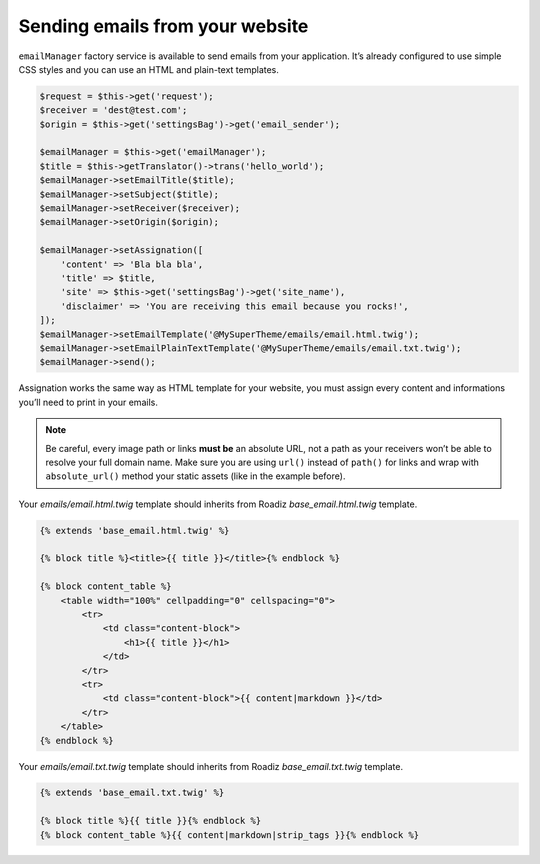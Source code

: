.. _send_emails:

================================
Sending emails from your website
================================

``emailManager`` factory service is available to send emails from your application.
It’s already configured to use simple CSS styles and you can use an HTML and plain-text
templates.

.. code-block:: php

    $request = $this->get('request');
    $receiver = 'dest@test.com';
    $origin = $this->get('settingsBag')->get('email_sender');

    $emailManager = $this->get('emailManager');
    $title = $this->getTranslator()->trans('hello_world');
    $emailManager->setEmailTitle($title);
    $emailManager->setSubject($title);
    $emailManager->setReceiver($receiver);
    $emailManager->setOrigin($origin);

    $emailManager->setAssignation([
        'content' => 'Bla bla bla',
        'title' => $title,
        'site' => $this->get('settingsBag')->get('site_name'),
        'disclaimer' => 'You are receiving this email because you rocks!',
    ]);
    $emailManager->setEmailTemplate('@MySuperTheme/emails/email.html.twig');
    $emailManager->setEmailPlainTextTemplate('@MySuperTheme/emails/email.txt.twig');
    $emailManager->send();

Assignation works the same way as HTML template for your website, you must assign every
content and informations you’ll need to print in your emails.

.. note::

    Be careful, every image path or links **must be** an absolute URL, not a path as your
    receivers won’t be able to resolve your full domain name. Make sure you are using ``url()``
    instead of ``path()`` for links and wrap with ``absolute_url()`` method your static
    assets (like in the example before).

Your `emails/email.html.twig` template should inherits from Roadiz `base_email.html.twig` template.

.. code-block:: html+twig

    {% extends 'base_email.html.twig' %}

    {% block title %}<title>{{ title }}</title>{% endblock %}

    {% block content_table %}
        <table width="100%" cellpadding="0" cellspacing="0">
            <tr>
                <td class="content-block">
                    <h1>{{ title }}</h1>
                </td>
            </tr>
            <tr>
                <td class="content-block">{{ content|markdown }}</td>
            </tr>
        </table>
    {% endblock %}

Your `emails/email.txt.twig` template should inherits from Roadiz `base_email.txt.twig` template.

.. code-block:: html+twig

    {% extends 'base_email.txt.twig' %}

    {% block title %}{{ title }}{% endblock %}
    {% block content_table %}{{ content|markdown|strip_tags }}{% endblock %}

